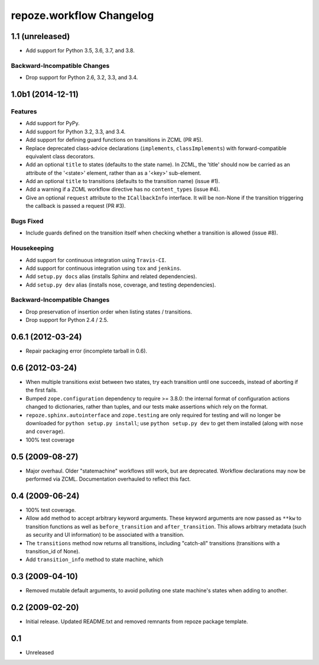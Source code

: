 repoze.workflow Changelog
=========================

1.1 (unreleased)
----------------

- Add support for Python 3.5, 3.6, 3.7, and 3.8.

Backward-Incompatible Changes
~~~~~~~~~~~~~~~~~~~~~~~~~~~~~

- Drop support for Python 2.6, 3.2, 3.3, and 3.4.


1.0b1 (2014-12-11)
------------------

Features
~~~~~~~~

- Add support for PyPy.

- Add support for Python 3.2, 3.3, and 3.4.

- Add support for defining guard functions on transitions in ZCML (PR #5).

- Replace deprecated class-advice declarations (``implements``,
  ``classImplements``) with forward-compatible equivalent class decorators.

- Add an optional ``title`` to states (defaults to the state name).
  In ZCML, the 'title' should now be carried as an attribute of the
  '<state>' element, rather than as a '<key>' sub-element.

- Add an optional ``title`` to transitions (defaults to the transition
  name) (issue #1).

- Add a warning if a ZCML workflow directive has no ``content_types``
  (issue #4).

- Give an optional ``request`` attribute to the ``ICallbackInfo`` interface.
  It will be non-None if the transition triggering the callback is passed a
  request (PR #3).

Bugs Fixed
~~~~~~~~~~

- Include guards defined on the transition itself when checking whether a
  transition is allowed (issue #8).

Housekeeping
~~~~~~~~~~~~

- Add support for continuous integration using ``Travis-CI``.

- Add support for continuous integration using ``tox`` and ``jenkins``.

- Add ``setup.py docs`` alias (installs Sphinx and related dependencies).

- Add ``setup.py dev`` alias (installs nose, coverage, and testing
  dependencies).

Backward-Incompatible Changes
~~~~~~~~~~~~~~~~~~~~~~~~~~~~~

- Drop preservation of insertion order when listing states / transitions.

- Drop support for Python 2.4 / 2.5.

0.6.1 (2012-03-24)
------------------

- Repair packaging error (incomplete tarball in 0.6).


0.6 (2012-03-24)
----------------

- When multiple transitions exist between two states, try each transition
  until one succeeds, instead of aborting if the first fails.

- Bumped ``zope.configuration`` dependency to require >= 3.8.0:  the internal
  format of configuration actions changed to dictionaries, rather than tuples,
  and our tests make assertions which rely on the format.

- ``repoze.sphinx.autointerface`` and ``zope.testing`` are only required for
  testing and will no longer be downloaded for ``python setup.py install``;
  use ``python setup.py dev`` to get them installed (along with ``nose`` and
  ``coverage``).

- 100% test coverage

0.5 (2009-08-27)
----------------

- Major overhaul.  Older "statemachine" workflows still work, but are
  deprecated.  Workflow declarations may now be performed via ZCML.
  Documentation overhauled to reflect this fact.

0.4 (2009-06-24)
----------------

- 100% test coverage.

- Allow ``add`` method to accept arbitrary keyword arguments.  These
  keyword arguments are now passed as ``**kw`` to transition functions
  as well as ``before_transition`` and ``after_transition``.  This
  allows arbitrary metadata (such as security and UI information) to
  be associated with a transition.

- The ``transitions`` method now returns all transitions, including
  "catch-all" transitions (transitions with a transition_id of None).

- Add ``transition_info`` method to state machine, which

0.3 (2009-04-10)
----------------

- Removed mutable default arguments, to avoid polluting one state machine's
  states when adding to another.

0.2 (2009-02-20)
----------------

- Initial release. Updated README.txt and removed remnants from repoze
  package template.

0.1
---

- Unreleased
